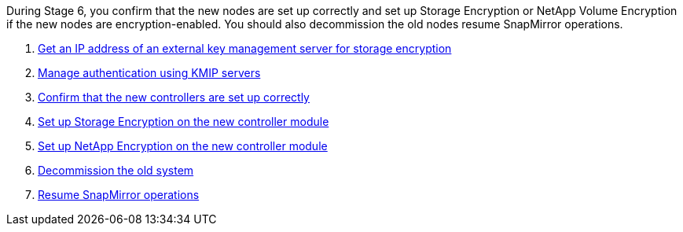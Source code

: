 During Stage 6, you confirm that the new nodes are set up correctly and set up Storage Encryption or NetApp Volume Encryption if the new nodes are encryption-enabled. You should also decommission the old nodes resume SnapMirror operations.

. link:get_address_key_management_server_encryption.html[Get an IP address of an external key management server for storage encryption]
. link:manage_authentication_kmip.html[Manage authentication using KMIP servers]
. link:ensure_controllers_set_up_correctly.html[Confirm that the new controllers are set up correctly]
. link:set_up_storage_encryption_new_controller.html[Set up Storage Encryption on the new controller module]
. link:set_up_netapp_encryption_on_new_controller.html[Set up NetApp Encryption on the new controller module]
. link:decommission_old_system.html[Decommission the old system]
. link:resume_snapmirror_ops.html[Resume SnapMirror operations]
// 25 Feb 2021: formatted from CMS
// Clean-up, 2022-03-09
